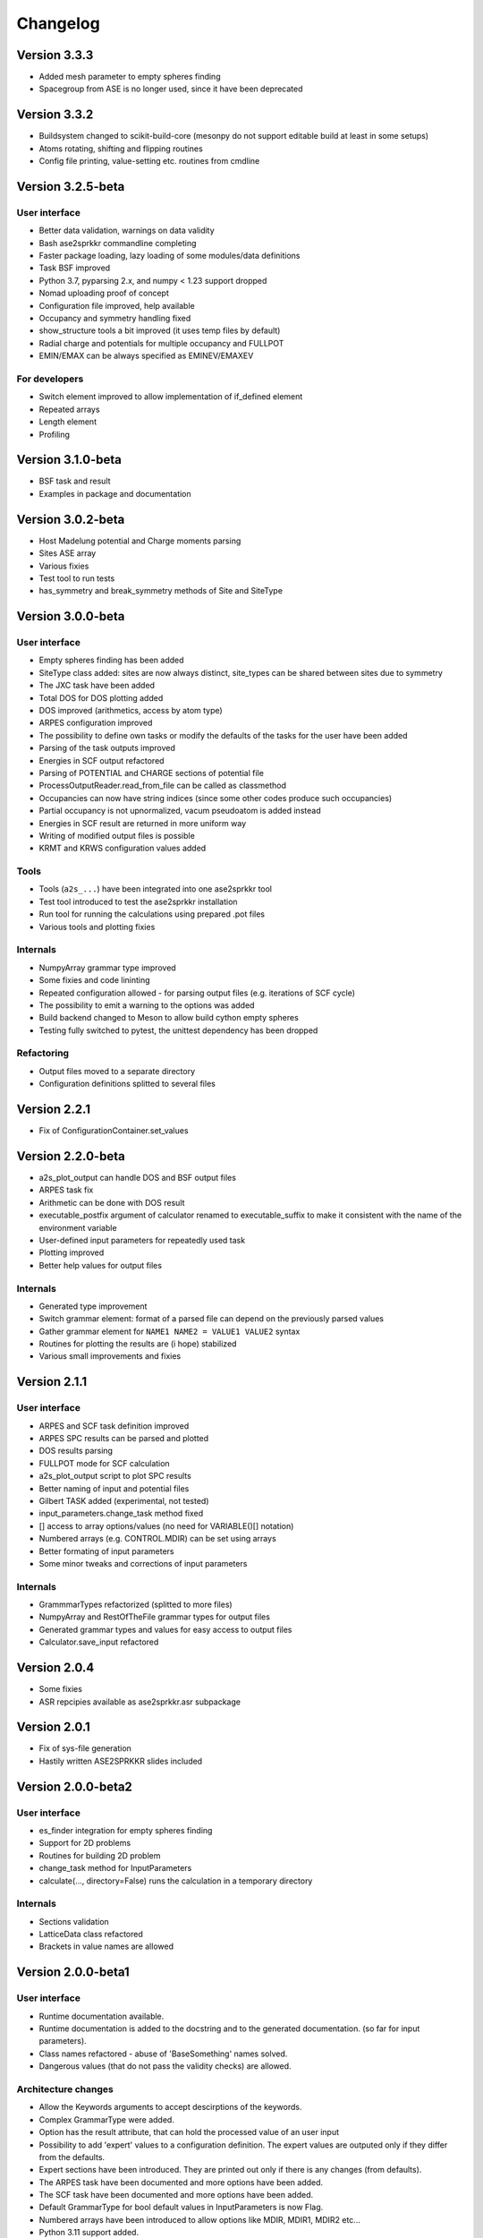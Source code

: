 Changelog
=========
Version 3.3.3
------------------
* Added mesh parameter to empty spheres finding
* Spacegroup from ASE is no longer used, since it have been deprecated

Version 3.3.2
------------------
* Buildsystem changed to scikit-build-core (mesonpy do not support editable build at least in some setups)
* Atoms rotating, shifting and flipping routines
* Config file printing, value-setting etc. routines from cmdline

Version 3.2.5-beta
------------------

User interface
~~~~~~~~~~~~~~
* Better data validation, warnings on data validity
* Bash ase2sprkkr commandline completing
* Faster package loading, lazy loading of some modules/data definitions
* Task BSF improved
* Python 3.7, pyparsing 2.x, and numpy < 1.23 support dropped
* Nomad uploading proof of concept
* Configuration file improved, help available
* Occupancy and symmetry handling fixed
* show_structure tools a bit improved (it uses temp files by default)
* Radial charge and potentials for multiple occupancy and FULLPOT
* EMIN/EMAX can be always specified as EMINEV/EMAXEV

For developers
~~~~~~~~~~~~~~
* Switch element improved to allow implementation of if_defined element
* Repeated arrays
* Length element
* Profiling

Version 3.1.0-beta
------------------
* BSF task and result
* Examples in package and documentation

Version 3.0.2-beta
------------------
* Host Madelung potential and Charge moments parsing
* Sites ASE array
* Various fixies
* Test tool to run tests
* has_symmetry and break_symmetry methods of Site and SiteType

Version 3.0.0-beta
------------------

User interface
~~~~~~~~~~~~~~
* Empty spheres finding has been added
* SiteType class added: sites are now always distinct, site_types can be shared between sites
  due to symmetry
* The JXC task have been added
* Total DOS for DOS plotting added
* DOS improved (arithmetics, access by atom type)
* ARPES configuration improved
* The possibility to define own tasks or modify the defaults of the tasks for the user have been added
* Parsing of the task outputs improved
* Energies in SCF output refactored
* Parsing of POTENTIAL and CHARGE sections of potential file
* ProcessOutputReader.read_from_file can be called as classmethod
* Occupancies can now have string indices (since some other codes produce such occupancies)
* Partial occupancy is not upnormalized, vacum pseudoatom is added instead
* Energies in SCF result are returned in more uniform way
* Writing of modified output files is possible
* KRMT and KRWS configuration values added

Tools
~~~~~
* Tools (``a2s_...``) have been integrated into one ase2sprkkr tool
* Test tool introduced to test the ase2sprkkr installation
* Run tool for running the calculations using prepared .pot files
* Various tools and plotting fixies

Internals
~~~~~~~~~
* NumpyArray grammar type improved
* Some fixies and code lininting
* Repeated configuration allowed - for parsing output files (e.g. iterations of SCF cycle)
* The possibility to emit a warning to the options was added
* Build backend changed to Meson to allow build cython empty spheres
* Testing fully switched to pytest, the unittest dependency has been dropped

Refactoring
~~~~~~~~~~~
* Output files moved to a separate directory
* Configuration definitions splitted to several files

Version 2.2.1
-------------
* Fix of ConfigurationContainer.set_values


Version 2.2.0-beta
------------------
* a2s_plot_output can handle DOS and BSF output files
* ARPES task fix
* Arithmetic can be done with DOS result
* executable_postfix argument of calculator renamed to executable_suffix to make it consistent with the name of the environment variable
* User-defined input parameters for repeatedly used task
* Plotting improved
* Better help values for output files

Internals
~~~~~~~~~
* Generated type improvement
* Switch grammar element: format of a parsed file can depend on the previously parsed values
* Gather grammar element for ``NAME1 NAME2 = VALUE1 VALUE2`` syntax
* Routines for plotting the results are (i hope) stabilized
* Various small improvements and fixies


Version 2.1.1
-------------

User interface
~~~~~~~~~~~~~~
* ARPES and SCF task definition improved
* ARPES SPC results can be parsed and plotted
* DOS results parsing
* FULLPOT mode for SCF calculation
* a2s_plot_output script to plot SPC results
* Better naming of input and potential files
* Gilbert TASK added (experimental, not tested)
* input_parameters.change_task method fixed
* [] access to array options/values (no need for VARIABLE()[] notation)
* Numbered arrays (e.g. CONTROL.MDIR) can be set using arrays
* Better formating of input parameters
* Some minor tweaks and corrections of input parameters

Internals
~~~~~~~~~
* GrammmarTypes refactorized (splitted to more files)
* NumpyArray and RestOfTheFile grammar types for output files
* Generated grammar types and values for easy access to output files
* Calculator.save_input refactored

Version 2.0.4
-------------
* Some fixies
* ASR repcipies available as ase2sprkkr.asr subpackage

Version 2.0.1
-------------
* Fix of sys-file generation
* Hastily written ASE2SPRKKR slides included

Version 2.0.0-beta2
-------------------

User interface
~~~~~~~~~~~~~~
* es_finder integration for empty spheres finding
* Support for 2D problems
* Routines for building 2D problem
* change_task method for InputParameters
* calculate(..., directory=False) runs the calculation in a temporary directory

Internals
~~~~~~~~~
* Sections validation
* LatticeData class refactored
* Brackets in value names are allowed

Version 2.0.0-beta1
-------------------

User interface
~~~~~~~~~~~~~~
* Runtime documentation available.
* Runtime documentation is added to the docstring and to the generated documentation.
  (so far for input parameters).
* Class names refactored - abuse of 'BaseSomething' names solved.
* Dangerous values (that do not pass the validity checks) are allowed.

Architecture changes
~~~~~~~~~~~~~~~~~~~~
* Allow the Keywords arguments to accept descirptions of the keywords.
* Complex GrammarType were added.
* Option has the result attribute, that can hold the processed value of an user input
* Possibility to add 'expert' values to a configuration definition. The expert
  values are outputed only if they differ from the defaults.
* Expert sections have been introduced. They are printed out only if there is any changes (from defaults).
* The ARPES task have been documented and more options have been added.
* The SCF task have been documented and more options have been added.
* Default GrammarType for bool default values in InputParameters is now Flag.
* Numbered arrays have been introduced to allow options like MDIR, MDIR1, MDIR2 etc...
* Python 3.11 support added.


Version 1.0.7
-------------
* a2s_visualise_in_struct script fixed
* a2s_visualise_in_struct accepts scale-radii argument to control the size of visualised atoms
* make now by default install the ase2sprkkr even if the version number have not been changed


Version 1.0.6
-------------

* Sites data moved to ASE arrays to allow merging two Atoms structures
* Testing switched to pytest
* ARPES task fixies




